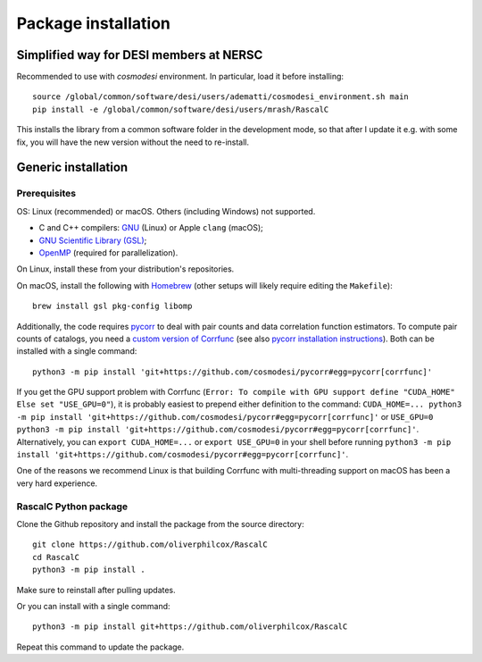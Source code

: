Package installation
====================

.. highlight:: bash

Simplified way for DESI members at NERSC
----------------------------------------

Recommended to use with `cosmodesi` environment.
In particular, load it before installing::

    source /global/common/software/desi/users/adematti/cosmodesi_environment.sh main
    pip install -e /global/common/software/desi/users/mrash/RascalC

This installs the library from a common software folder in the development mode, so that after I update it e.g. with some fix, you will have the new version without the need to re-install.

Generic installation
--------------------

Prerequisites
^^^^^^^^^^^^^

OS: Linux (recommended) or macOS. Others (including Windows) not supported.

-  C and C++ compilers: `GNU <https://gcc.gnu.org/>`_ (Linux) or Apple ``clang`` (macOS);
- `GNU Scientific Library (GSL) <https://www.gnu.org/software/gsl/doc/html/index.html>`_;
- `OpenMP  <https://www.openmp.org/'>`_ (required for parallelization).

On Linux, install these from your distribution's repositories.

On macOS, install the following with `Homebrew <https://brew.sh/>`_ (other setups will likely require editing the ``Makefile``)::

    brew install gsl pkg-config libomp

Additionally, the code requires `pycorr <https://github.com/cosmodesi/pycorr>`_ to deal with pair counts and data correlation function estimators.
To compute pair counts of catalogs, you need a `custom version of Corrfunc <https://github.com/adematti/Corrfunc>`_ (see also `pycorr installation instructions <https://py2pcf.readthedocs.io/en/latest/user/building.html>`_).
Both can be installed with a single command::

    python3 -m pip install 'git+https://github.com/cosmodesi/pycorr#egg=pycorr[corrfunc]'

If you get the GPU support problem with Corrfunc (``Error: To compile with GPU support define "CUDA_HOME" Else set "USE_GPU=0"``), it is probably easiest to prepend either definition to the command: ``CUDA_HOME=... python3 -m pip install 'git+https://github.com/cosmodesi/pycorr#egg=pycorr[corrfunc]'`` or ``USE_GPU=0 python3 -m pip install 'git+https://github.com/cosmodesi/pycorr#egg=pycorr[corrfunc]'``.
Alternatively, you can ``export CUDA_HOME=...`` or ``export USE_GPU=0`` in your shell before running ``python3 -m pip install 'git+https://github.com/cosmodesi/pycorr#egg=pycorr[corrfunc]'``.

One of the reasons we recommend Linux is that building Corrfunc with multi-threading support on macOS has been a very hard experience.

RascalC Python package
^^^^^^^^^^^^^^^^^^^^^^

Clone the Github repository and install the package from the source directory::

    git clone https://github.com/oliverphilcox/RascalC
    cd RascalC
    python3 -m pip install .

Make sure to reinstall after pulling updates.

Or you can install with a single command::

    python3 -m pip install git+https://github.com/oliverphilcox/RascalC

Repeat this command to update the package.